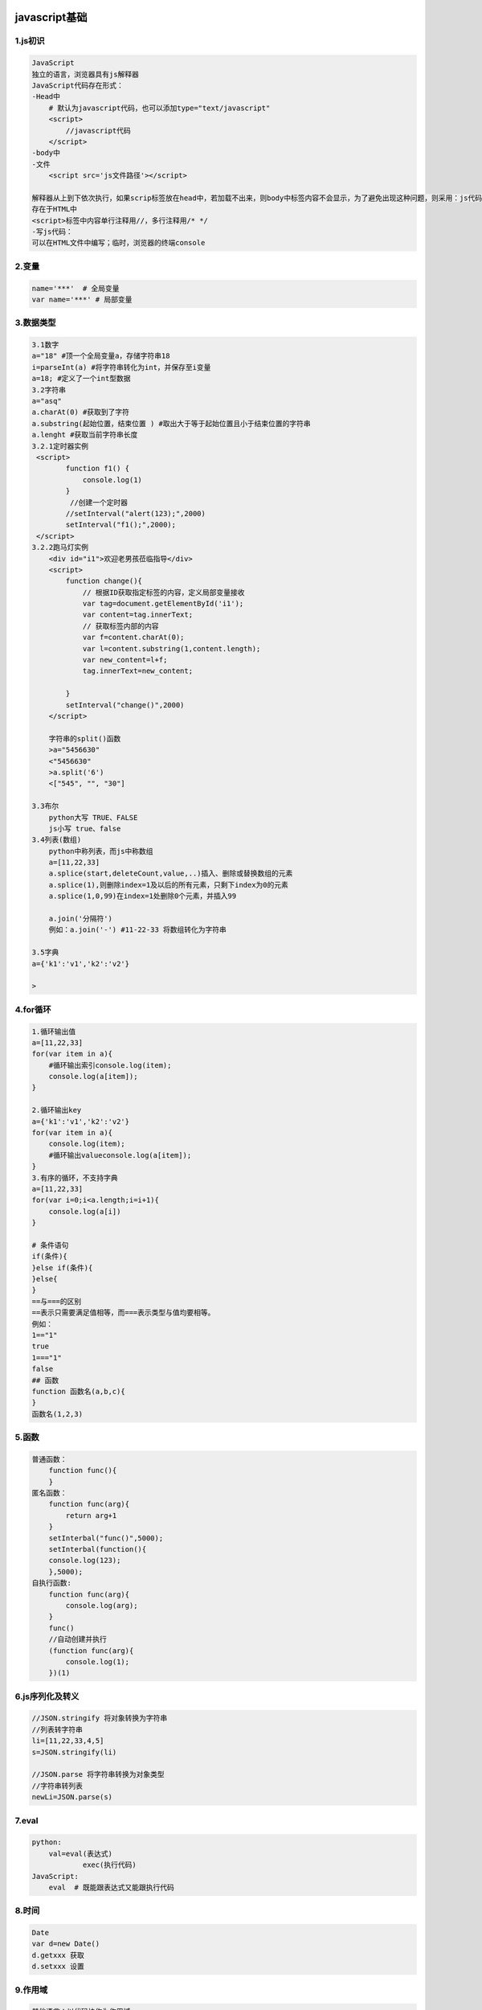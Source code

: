 .. figure:: http://p20tr36iw.bkt.clouddn.com/js1.jpg
   :alt: 

javascript基础
==============

1.js初识
--------

.. code:: javascript

        JavaScript
        独立的语言，浏览器具有js解释器
        JavaScript代码存在形式：
        -Head中
            # 默认为javascript代码，也可以添加type="text/javascript"
            <script>
                //javascript代码
            </script>
        -body中
        -文件
            <script src='js文件路径'></script>

        解释器从上到下依次执行，如果scrip标签放在head中，若加载不出来，则body中标签内容不会显示，为了避免出现这种问题，则采用：js代码放置在<body>标签内部的最下方
        存在于HTML中
        <script>标签中内容单行注释用//，多行注释用/* */
        -写js代码：
        可以在HTML文件中编写；临时，浏览器的终端console

2.变量
------

.. code:: javascript

    name='***'  # 全局变量
    var name='***' # 局部变量

3.数据类型
----------

.. code:: javascript

    3.1数字
    a="18" #顶一个全局变量a，存储字符串18
    i=parseInt(a) #将字符串转化为int，并保存至i变量
    a=18; #定义了一个int型数据
    3.2字符串
    a="asq"
    a.charAt(0) #获取到了字符
    a.substring(起始位置，结束位置 ) #取出大于等于起始位置且小于结束位置的字符串
    a.lenght #获取当前字符串长度
    3.2.1定时器实例
     <script>
            function f1() {
                console.log(1)
            }
             //创建一个定时器
            //setInterval("alert(123);",2000)
            setInterval("f1();",2000);
     </script>
    3.2.2跑马灯实例
        <div id="i1">欢迎老男孩莅临指导</div>
        <script>
            function change(){
                // 根据ID获取指定标签的内容，定义局部变量接收
                var tag=document.getElementById('i1');
                var content=tag.innerText;
                // 获取标签内部的内容
                var f=content.charAt(0);
                var l=content.substring(1,content.length);
                var new_content=l+f;
                tag.innerText=new_content;

            }
            setInterval("change()",2000)
        </script>

        字符串的split()函数
        >a="5456630"
        <"5456630"
        >a.split('6')
        <["545", "", "30"]

    3.3布尔
        python大写 TRUE、FALSE
        js小写 true、false
    3.4列表(数组)
        python中称列表，而js中称数组
        a=[11,22,33]
        a.splice(start,deleteCount,value,..)插入、删除或替换数组的元素
        a.splice(1),则删除index=1及以后的所有元素，只剩下index为0的元素
        a.splice(1,0,99)在index=1处删除0个元素，并插入99

        a.join('分隔符')
        例如：a.join('-') #11-22-33 将数组转化为字符串

    3.5字典
    a={'k1':'v1','k2':'v2'}

    >

4.for循环
---------

.. code:: javascript

    1.循环输出值
    a=[11,22,33]
    for(var item in a){
        #循环输出索引console.log(item);
        console.log(a[item]);
    }

    2.循环输出key
    a={'k1':'v1','k2':'v2'}
    for(var item in a){
        console.log(item);
        #循环输出valueconsole.log(a[item]);
    }
    3.有序的循环，不支持字典
    a=[11,22,33]
    for(var i=0;i<a.length;i=i+1){
        console.log(a[i])
    }

    # 条件语句
    if(条件){
    }else if(条件){
    }else{
    }
    ==与===的区别
    ==表示只需要满足值相等，而===表示类型与值均要相等。
    例如：
    1=="1"
    true
    1==="1"
    false
    ## 函数
    function 函数名(a,b,c){
    }
    函数名(1,2,3)

5.函数
------

.. code:: javascript

    普通函数：
        function func(){
        }
    匿名函数：
        function func(arg){
            return arg+1
        }
        setInterbal("func()",5000);
        setInterbal(function(){
        console.log(123);
        },5000);
    自执行函数:
        function func(arg){
            console.log(arg);
        }
        func()
        //自动创建并执行
        (function func(arg){
            console.log(1);
        })(1)

6.js序列化及转义
----------------

.. code:: javascript

    //JSON.stringify 将对象转换为字符串
    //列表转字符串
    li=[11,22,33,4,5]
    s=JSON.stringify(li)

    //JSON.parse 将字符串转换为对象类型
    //字符串转列表
    newLi=JSON.parse(s)

7.eval
------

.. code:: javascript

    python:
        val=eval(表达式)
                exec(执行代码)
    JavaScript:
        eval  # 既能跟表达式又能跟执行代码

8.时间
------

.. code:: javascript

        Date
        var d=new Date()
        d.getxxx 获取
        d.setxxx 设置

9.作用域
--------

.. code:: javascript

        其他语言：以代码块作为作用域
        python中以函数作为作用域
        1.javascript以函数作为作用域;
        2.函数的作用域在函数未被调用之前,已经创建;
        3.函数的作用域存在作用域链(一层套一层)，并且也是在被调用之前创建。
        4.函数内局部变量提前声明
        function func(){
            console.log(xxoo);
        }
        func();
        //程序直接报错
        function func(){
            console.log(xxoo);
            var xxoo=''alex;
        }
        func();
        //undefined
        在JavaScript中国var n未赋值，则为undefined
        在进入函数中，会生成作用链，找到内部所有的局部变量，执行局部变量声明。例如第二个代码，生成作用链后，找到了局部变量xxoo，则在函数外面会声明var xxoo，此时未赋值，则结果为undefined

10.JavaScript面向对象
---------------------

.. code:: javascript


        function foo(){
            var xo='alex';
        }
        foo()
        function foo(){
            this.name='alex';
        }
        var obj=new foo();
        obj.name

        原型：
            function Foo(n){
                this.name=n;
            }
            # Foo的原型
            Foo.prototype={
                'sayName'：function(){
                    console.log(this.name)
                }
            }
        obj1=new Foo('we');
        obj1.satName();

        obj2=new Foo('wee');

11.词法分析
-----------

.. code:: javascript

    <script>
        function t1(age){
            console.log(age); // function age()
            var age=27;
            console.log(age); //27
            function age(){}
            console.log(age); //27
        }
        t1(3);
    </script>
    JavaScript在创建的时候会对function进行词法分析，函数会在创建时形成一个活动对象，ActiveObject，简称AO

    1.分析形式参数:此例为age，即生成一个AO.age=undefined的活动对象==>然后根据进行赋值AO.age=3。
    分析局部变量;
    2.在第三行有一个局部变量，跟age重名，此时会生成一个AO.age=undefined的活动对象，AO.age=3会被覆盖;
    3.分析函数声明表达式：此时声明了一个age的函数。所以此时的活动变量为：AO.age=function。优先级最高。
    词法分析结束后函数开始执行，此时的AO.age=function,函数执行时会首先从AO中获取值，所以会首先将function赋给age，所以整个函数的输出为：
    function
    27
    27


